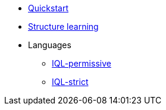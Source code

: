 * xref:structure-learning::quick-start.adoc[Quickstart]
* xref:structure-learning::structure-learning.adoc[Structure learning]
* Languages
** xref:query::iql-permissive.adoc[IQL-permissive]
** xref:query::iql-strict.adoc[IQL-strict]
